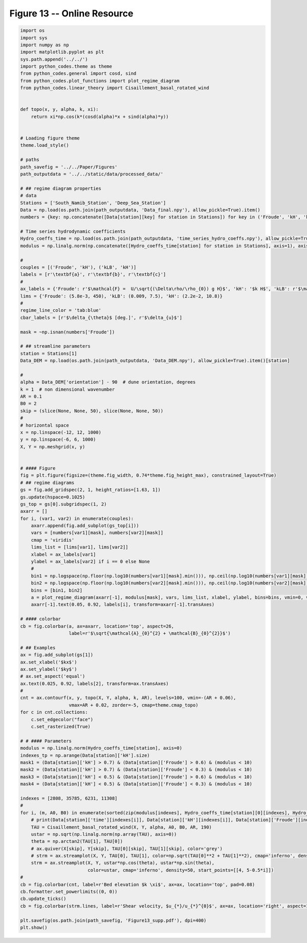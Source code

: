 
.. DO NOT EDIT.
.. THIS FILE WAS AUTOMATICALLY GENERATED BY SPHINX-GALLERY.
.. TO MAKE CHANGES, EDIT THE SOURCE PYTHON FILE:
.. "Paper_figure/Supplementary_Figures/Figure13_supp.py"
.. LINE NUMBERS ARE GIVEN BELOW.

.. only:: html

    .. note::
        :class: sphx-glr-download-link-note

        Click :ref:`here <sphx_glr_download_Paper_figure_Supplementary_Figures_Figure13_supp.py>`
        to download the full example code

.. rst-class:: sphx-glr-example-title

.. _sphx_glr_Paper_figure_Supplementary_Figures_Figure13_supp.py:


============================
Figure 13 -- Online Resource
============================

.. GENERATED FROM PYTHON SOURCE LINES 7-134



.. image-sg:: /Paper_figure/Supplementary_Figures/images/sphx_glr_Figure13_supp_001.png
   :alt: Figure13 supp
   :srcset: /Paper_figure/Supplementary_Figures/images/sphx_glr_Figure13_supp_001.png
   :class: sphx-glr-single-img





.. code-block:: default


    import os
    import sys
    import numpy as np
    import matplotlib.pyplot as plt
    sys.path.append('../../')
    import python_codes.theme as theme
    from python_codes.general import cosd, sind
    from python_codes.plot_functions import plot_regime_diagram
    from python_codes.linear_theory import Cisaillement_basal_rotated_wind


    def topo(x, y, alpha, k, xi):
        return xi*np.cos(k*(cosd(alpha)*x + sind(alpha)*y))


    # Loading figure theme
    theme.load_style()

    # paths
    path_savefig = '../../Paper/Figures'
    path_outputdata = '../../static/data/processed_data/'

    # ## regime diagram properties
    # data
    Stations = ['South_Namib_Station', 'Deep_Sea_Station']
    Data = np.load(os.path.join(path_outputdata, 'Data_final.npy'), allow_pickle=True).item()
    numbers = {key: np.concatenate([Data[station][key] for station in Stations]) for key in ('Froude', 'kH', 'kLB')}

    # Time series hydrodynamic coefficients
    Hydro_coeffs_time = np.load(os.path.join(path_outputdata, 'time_series_hydro_coeffs.npy'), allow_pickle=True).item()
    modulus = np.linalg.norm(np.concatenate([Hydro_coeffs_time[station] for station in Stations], axis=1), axis=0)

    #
    couples = [('Froude', 'kH'), ('kLB', 'kH')]
    labels = [r'\textbf{a}', r'\textbf{b}', r'\textbf{c}']
    #
    ax_labels = {'Froude': r'$\mathcal{F} =  U/\sqrt{(\Delta\rho/\rho_{0}) g H}$', 'kH': '$k H$', 'kLB': r'$\mathcal{F}_{\textup{I}} = k U/N$'}
    lims = {'Froude': (5.8e-3, 450), 'kLB': (0.009, 7.5), 'kH': (2.2e-2, 10.8)}
    #
    regime_line_color = 'tab:blue'
    cbar_labels = [r'$\delta_{\theta}$ [deg.]', r'$\delta_{u}$']

    mask = ~np.isnan(numbers['Froude'])

    # ## streamline parameters
    station = Stations[1]
    Data_DEM = np.load(os.path.join(path_outputdata, 'Data_DEM.npy'), allow_pickle=True).item()[station]

    #
    alpha = Data_DEM['orientation'] - 90  # dune orientation, degrees
    k = 1  # non dimensional wavenumber
    AR = 0.1
    B0 = 2
    skip = (slice(None, None, 50), slice(None, None, 50))
    #
    # horizontal space
    x = np.linspace(-12, 12, 1000)
    y = np.linspace(-6, 6, 1000)
    X, Y = np.meshgrid(x, y)


    # #### Figure
    fig = plt.figure(figsize=(theme.fig_width, 0.74*theme.fig_height_max), constrained_layout=True)
    # ## regime diagrams
    gs = fig.add_gridspec(2, 1, height_ratios=[1.63, 1])
    gs.update(hspace=0.1025)
    gs_top = gs[0].subgridspec(1, 2)
    axarr = []
    for i, (var1, var2) in enumerate(couples):
        axarr.append(fig.add_subplot(gs_top[i]))
        vars = [numbers[var1][mask], numbers[var2][mask]]
        cmap = 'viridis'
        lims_list = [lims[var1], lims[var2]]
        xlabel = ax_labels[var1]
        ylabel = ax_labels[var2] if i == 0 else None
        #
        bin1 = np.logspace(np.floor(np.log10(numbers[var1][mask].min())), np.ceil(np.log10(numbers[var1][mask].max())), 50)
        bin2 = np.logspace(np.floor(np.log10(numbers[var2][mask].min())), np.ceil(np.log10(numbers[var2][mask].max())), 50)
        bins = [bin1, bin2]
        a = plot_regime_diagram(axarr[-1], modulus[mask], vars, lims_list, xlabel, ylabel, bins=bins, vmin=0, vmax=40, cmap='plasma', type='binned')
        axarr[-1].text(0.05, 0.92, labels[i], transform=axarr[-1].transAxes)

    # #### colorbar
    cb = fig.colorbar(a, ax=axarr, location='top', aspect=26,
                      label=r'$\sqrt{\mathcal{A}_{0}^{2} + \mathcal{B}_{0}^{2}}$')

    # ## Examples
    ax = fig.add_subplot(gs[1])
    ax.set_xlabel('$kx$')
    ax.set_ylabel('$ky$')
    # ax.set_aspect('equal')
    ax.text(0.025, 0.92, labels[2], transform=ax.transAxes)
    #
    cnt = ax.contourf(x, y, topo(X, Y, alpha, k, AR), levels=100, vmin=-(AR + 0.06),
                      vmax=AR + 0.02, zorder=-5, cmap=theme.cmap_topo)
    for c in cnt.collections:
        c.set_edgecolor("face")
        c.set_rasterized(True)

    # # #### Parameters
    modulus = np.linalg.norm(Hydro_coeffs_time[station], axis=0)
    indexes_tp = np.arange(Data[station]['kH'].size)
    mask1 = (Data[station]['kH'] > 0.7) & (Data[station]['Froude'] > 0.6) & (modulus < 10)
    mask2 = (Data[station]['kH'] > 0.7) & (Data[station]['Froude'] < 0.3) & (modulus < 10)
    mask3 = (Data[station]['kH'] < 0.5) & (Data[station]['Froude'] > 0.6) & (modulus < 10)
    mask4 = (Data[station]['kH'] < 0.5) & (Data[station]['Froude'] < 0.3) & (modulus < 10)

    indexes = [2808, 35785, 6231, 11308]
    #
    for i, (m, A0, B0) in enumerate(sorted(zip(modulus[indexes], Hydro_coeffs_time[station][0][indexes], Hydro_coeffs_time[station][1][indexes]))):
        # print(Data[station]['time'][indexes[i]], Data[station]['kH'][indexes[i]], Data[station]['Froude'][indexes[i]], Data[station]['kLB'][indexes[i]], A0, B0, np.sqrt(A0**2 + B0**2))
        TAU = Cisaillement_basal_rotated_wind(X, Y, alpha, A0, B0, AR, 190)
        ustar = np.sqrt(np.linalg.norm(np.array(TAU), axis=0))
        theta = np.arctan2(TAU[1], TAU[0])
        # ax.quiver(X[skip], Y[skip], TAU[0][skip], TAU[1][skip], color='grey')
        # strm = ax.streamplot(X, Y, TAU[0], TAU[1], color=np.sqrt(TAU[0]**2 + TAU[1]**2), cmap='inferno', density=50, start_points=[[4, 5-0.5*i]])
        strm = ax.streamplot(X, Y, ustar*np.cos(theta), ustar*np.sin(theta),
                             color=ustar, cmap='inferno', density=50, start_points=[[4, 5-0.5*i]])
    #
    cb = fig.colorbar(cnt, label=r'Bed elevation $k \xi$', ax=ax, location='top', pad=0.08)
    cb.formatter.set_powerlimits((0, 0))
    cb.update_ticks()
    cb = fig.colorbar(strm.lines, label=r'Shear velocity, $u_{*}/u_{*}^{0}$', ax=ax, location='right', aspect=10)

    plt.savefig(os.path.join(path_savefig, 'Figure13_supp.pdf'), dpi=400)
    plt.show()


.. rst-class:: sphx-glr-timing

   **Total running time of the script:** ( 0 minutes  8.002 seconds)


.. _sphx_glr_download_Paper_figure_Supplementary_Figures_Figure13_supp.py:


.. only :: html

 .. container:: sphx-glr-footer
    :class: sphx-glr-footer-example



  .. container:: sphx-glr-download sphx-glr-download-python

     :download:`Download Python source code: Figure13_supp.py <Figure13_supp.py>`



  .. container:: sphx-glr-download sphx-glr-download-jupyter

     :download:`Download Jupyter notebook: Figure13_supp.ipynb <Figure13_supp.ipynb>`


.. only:: html

 .. rst-class:: sphx-glr-signature

    `Gallery generated by Sphinx-Gallery <https://sphinx-gallery.github.io>`_
